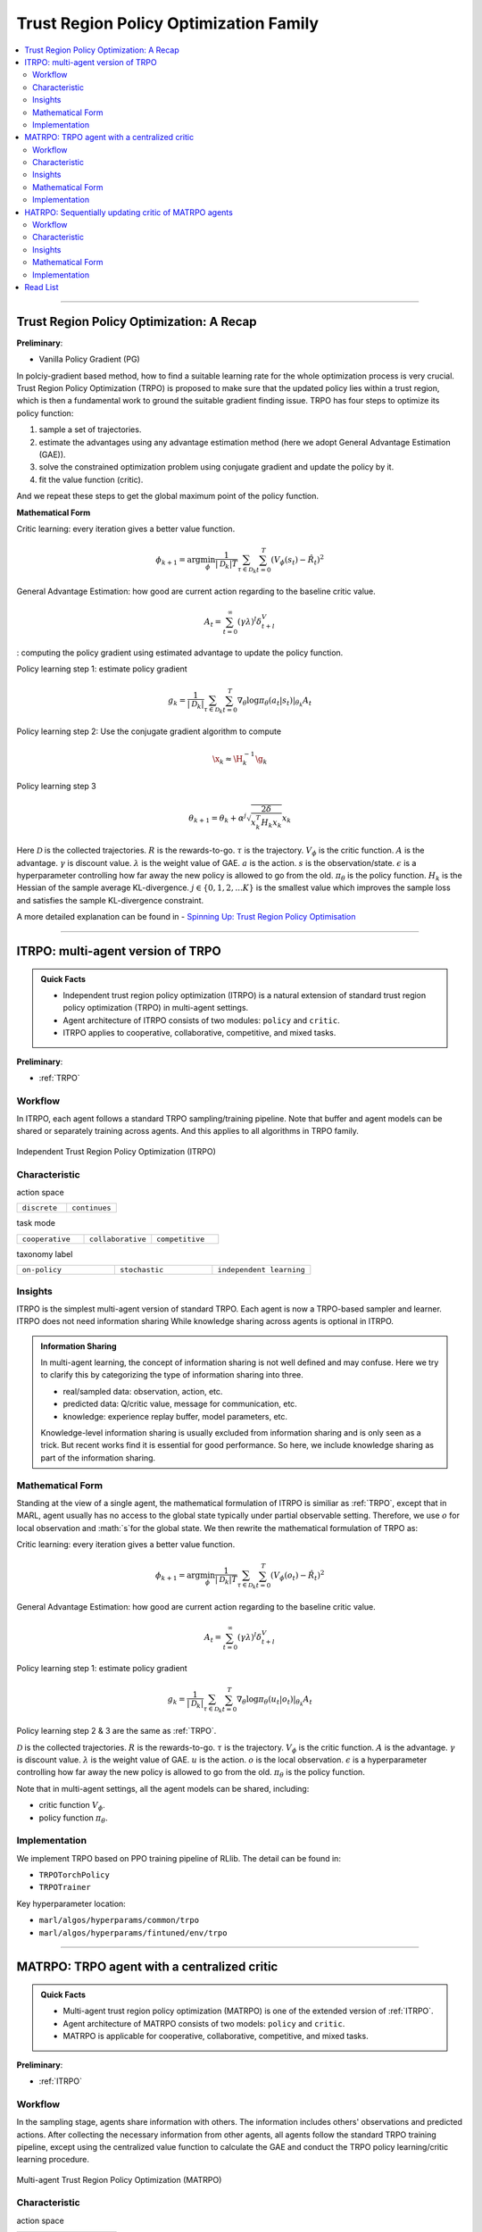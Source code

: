 Trust Region Policy Optimization Family
======================================================================

.. contents::
    :local:
    :depth: 3

---------------------

.. _TRPO:

Trust Region Policy Optimization: A Recap
-----------------------------------------------

**Preliminary**:

- Vanilla Policy Gradient (PG)

In polciy-gradient based method, how to find a suitable learning rate for the whole optimization process is very crucial.
Trust Region Policy Optimization (TRPO) is proposed to make sure that the updated policy lies within a trust region, which is then a fundamental work to ground the suitable gradient finding issue.
TRPO has four steps to optimize its policy function:

#. sample a set of trajectories.
#. estimate the advantages using any advantage estimation method (here we adopt General Advantage Estimation (GAE)).
#. solve the constrained optimization problem using conjugate gradient and update the policy by it.
#. fit the value function (critic).

And we repeat these steps to get the global maximum point of the policy function.


**Mathematical Form**


Critic learning: every iteration gives a better value function.

.. math::

    \phi_{k+1} = \arg \min_{\phi} \frac{1}{|{\mathcal D}_k| T} \sum_{\tau \in {\mathcal D}_k} \sum_{t=0}^T\left( V_{\phi} (s_t) - \hat{R}_t \right)^2

General Advantage Estimation: how good are current action regarding to the baseline critic value.

.. math::

    A_t=\sum_{t=0}^{\infty}(\gamma\lambda)^l\delta_{t+l}^V


: computing the policy gradient using estimated advantage to update the policy function.

Policy learning step 1: estimate policy gradient

.. math::

    g_k = \frac{1}{|{\mathcal D}_k|} \sum_{\tau \in {\mathcal D}_k} \sum_{t=0}^T \left. \nabla_{\theta} \log\pi_{\theta}(a_t|s_t)\right|_{\theta_k} A_t



Policy learning step 2: Use the conjugate gradient algorithm to compute

.. math::

    \x_k \approx \H_k^{-1} \g_k

Policy learning step 3

.. math::

    \theta_{k+1} = \theta_k + \alpha^j \sqrt{ \frac{2\delta}{x_k^T H_k x_k}} x_k

Here
:math:`{\mathcal D}` is the collected trajectories.
:math:`R` is the rewards-to-go.
:math:`\tau` is the trajectory.
:math:`V_{\phi}` is the critic function.
:math:`A` is the advantage.
:math:`\gamma` is discount value.
:math:`\lambda` is the weight value of GAE.
:math:`a` is the action.
:math:`s` is the observation/state.
:math:`\epsilon` is a hyperparameter controlling how far away the new policy is allowed to go from the old.
:math:`\pi_{\theta}` is the policy function.
:math:`H_k` is the Hessian of the sample average KL-divergence.
:math:`j \in \{0, 1, 2, ... K\}` is the smallest value which improves the sample loss and satisfies the sample KL-divergence constraint.

A more detailed explanation can be found in - `Spinning Up: Trust Region Policy Optimisation <https://spinningup.openai.com/en/latest/algorithms/trpo.html>`_

---------------------

.. _ITRPO:

ITRPO: multi-agent version of TRPO
-----------------------------------------------------

.. admonition:: Quick Facts

    - Independent trust region policy optimization (ITRPO) is a natural extension of standard trust region policy optimization (TRPO) in multi-agent settings.
    - Agent architecture of ITRPO consists of two modules: ``policy`` and ``critic``.
    - ITRPO applies to cooperative, collaborative, competitive, and mixed tasks.

**Preliminary**:

- :ref:`TRPO`

Workflow
^^^^^^^^^^^^^^^^^^^^^^^^^^^^^

In ITRPO, each agent follows a standard TRPO sampling/training pipeline. 
Note that buffer and agent models can be shared or separately training across agents.
And this applies to all algorithms in TRPO family.

.. figure:: ../images/itrpo.png
    :width: 600
    :align: center

    Independent Trust Region Policy Optimization (ITRPO)

Characteristic
^^^^^^^^^^^^^^^

action space

.. list-table::
   :widths: 25 25
   :header-rows: 0

   * - ``discrete``
     - ``continues``

task mode

.. list-table::
   :widths: 25 25 25
   :header-rows: 0

   * - ``cooperative``
     - ``collaborative``
     - ``competitive``

taxonomy label

.. list-table::
   :widths: 25 25 25
   :header-rows: 0

   * - ``on-policy``
     - ``stochastic``
     - ``independent learning``


Insights
^^^^^^^^^^^^^^^^^^^^^^^


ITRPO is the simplest multi-agent version of standard TRPO. Each agent is now a TRPO-based sampler and learner.
ITRPO does not need information sharing
While knowledge sharing across agents is optional in ITRPO.

.. admonition:: Information Sharing

    In multi-agent learning, the concept of information sharing is not well defined and may confuse.
    Here we try to clarify this by categorizing the type of information sharing into three.

    - real/sampled data: observation, action, etc.
    - predicted data: Q/critic value, message for communication, etc.
    - knowledge: experience replay buffer, model parameters, etc.

    Knowledge-level information sharing is usually excluded from information sharing and is only seen as a trick.
    But recent works find it is essential for good performance. So here, we include knowledge sharing as part of the information sharing.

Mathematical Form
^^^^^^^^^^^^^^^^^^

Standing at the view of a single agent, the mathematical formulation of ITRPO is similiar as :ref:`TRPO`, except that in MARL,
agent usually has no access to the global state typically under partial observable setting. Therefore, we use :math:`o` for
local observation and :math:`s`for the global state. We then rewrite the mathematical formulation of TRPO as:


Critic learning: every iteration gives a better value function.

.. math::

    \phi_{k+1} = \arg \min_{\phi} \frac{1}{|{\mathcal D}_k| T} \sum_{\tau \in {\mathcal D}_k} \sum_{t=0}^T\left( V_{\phi} (o_t) - \hat{R}_t \right)^2

General Advantage Estimation: how good are current action regarding to the baseline critic value.

.. math::

    A_t=\sum_{t=0}^{\infty}(\gamma\lambda)^l\delta_{t+l}^V

Policy learning step 1: estimate policy gradient

.. math::

    g_k = \frac{1}{|{\mathcal D}_k|} \sum_{\tau \in {\mathcal D}_k} \sum_{t=0}^T \left. \nabla_{\theta} \log\pi_{\theta}(u_t|o_t)\right|_{\theta_k} A_t


Policy learning step 2 & 3 are the same as :ref:`TRPO`.


:math:`{\mathcal D}` is the collected trajectories.
:math:`R` is the rewards-to-go.
:math:`\tau` is the trajectory.
:math:`V_{\phi}` is the critic function.
:math:`A` is the advantage.
:math:`\gamma` is discount value.
:math:`\lambda` is the weight value of GAE.
:math:`u` is the action.
:math:`o` is the local observation.
:math:`\epsilon` is a hyperparameter controlling how far away the new policy is allowed to go from the old.
:math:`\pi_{\theta}` is the policy function.

Note that in multi-agent settings, all the agent models can be shared, including:

- critic function :math:`V_{\phi}`.
- policy function :math:`\pi_{\theta}`.



Implementation
^^^^^^^^^^^^^^^^^^^^^^^^^

We implement TRPO based on PPO training pipeline of RLlib.
The detail can be found in:

- ``TRPOTorchPolicy``
- ``TRPOTrainer``


Key hyperparameter location:

- ``marl/algos/hyperparams/common/trpo``
- ``marl/algos/hyperparams/fintuned/env/trpo``


---------------------

.. _MATRPO:

MATRPO: TRPO agent with a centralized critic
-----------------------------------------------------

.. admonition:: Quick Facts

    - Multi-agent trust region policy optimization (MATRPO) is one of the extended version of :ref:`ITRPO`.
    - Agent architecture of MATRPO consists of two models: ``policy`` and ``critic``.
    - MATRPO is applicable for cooperative, collaborative, competitive, and mixed tasks.

**Preliminary**:

- :ref:`ITRPO`

Workflow
^^^^^^^^^^^^^^^^^^^^^^^^^^^^^

In the sampling stage, agents share information with others. The information includes others' observations and predicted actions. After collecting the necessary information from other agents,
all agents follow the standard TRPO training pipeline, except using the centralized value function to calculate the GAE and conduct the TRPO policy learning/critic learning procedure.

.. figure:: ../images/matrpo.png
    :width: 600
    :align: center

    Multi-agent Trust Region Policy Optimization (MATRPO)


Characteristic
^^^^^^^^^^^^^^^

action space

.. list-table::
   :widths: 25 25
   :header-rows: 0

   * - ``discrete``
     - ``continues``

task mode

.. list-table::
   :widths: 25 25 25
   :header-rows: 0

   * - ``cooperative``
     - ``collaborative``
     - ``competitive``

taxonomy label

.. list-table::
   :widths: 25 25 25
   :header-rows: 0

   * - ``on-policy``
     - ``stochastic``
     - ``centralized critic``



Insights
^^^^^^^^^^^^^^^^^^^^^^^

MATRPO and :ref:`MAPPO` are very alike of their features, only the decentralized policy is optimized in the TRPO manner in MATRPO instead of PPO manner.

Mathematical Form
^^^^^^^^^^^^^^^^^^

MATRPO needs information sharing across agents. Critic learning utilizes self-observation and information other agents provide,
including observation and actions. Here we bold the symbol (e.g., :math:`u` to :math:`\mathbf{u}`) to indicate more than one agent information is contained.

Critic learning: every iteration gives a better centralized value function.

.. math::

    \phi_{k+1} = \arg \min_{\phi} \frac{1}{|{\mathcal D}_k| T} \sum_{\tau \in {\mathcal D}_k} \sum_{t=0}^T\left(  V_{\phi} (o_t,s_t,\mathbf{u_t}^-) - \hat{R}_t \right)^2

General Advantage Estimation: how good are current action regarding to the baseline critic value.

.. math::

    A_t=\sum_{t=0}^{\infty}(\gamma\lambda)^l\delta_{t+l}^V


Policy learning step 1: estimate policy gradient

.. math::

    g_k = \frac{1}{|{\mathcal D}_k|} \sum_{\tau \in {\mathcal D}_k} \sum_{t=0}^T \left. \nabla_{\theta} \log\pi_{\theta}(u_t|o_t)\right|_{\theta_k} A_t


Policy learning step 2 & 3 are the same as :ref:`TRPO`.

Here
:math:`\mathcal D` is the collected trajectories that can be shared across agents.
:math:`R` is the rewards-to-go.
:math:`\tau` is the trajectory.
:math:`A` is the advantage.
:math:`\gamma` is discount value.
:math:`\lambda` is the weight value of GAE.
:math:`u` is the current agent action.
:math:`\mathbf{u}^-` is the action set of all agents, except the current agent.
:math:`s` is the global state.
:math:`o` is the local observation
:math:`\epsilon` is a hyperparameter controlling how far away the new policy is allowed to go from the old.
:math:`V_{\phi}` is the value function, which can be shared across agents.
:math:`\pi_{\theta}` is the policy function, which can be shared across agents.

Implementation
^^^^^^^^^^^^^^^^^^^^^^^^^

Based on ITRPO, we add centralized modules to implement MATRPO.
The details can be found in:

- ``centralized_critic_postprocessing``
- ``centre_critic_trpo_loss_fn``
- ``CC_RNN``


Key hyperparameter location:

- ``marl/algos/hyperparams/common/matrpo``
- ``marl/algos/hyperparams/fintuned/env/matrpo``


---------------------

.. _HATRPO:

HATRPO: Sequentially updating critic of MATRPO agents
-----------------------------------------------------

.. admonition:: Quick Facts

    - Heterogeneous-Agent Proximal Policy Optimisation (HATRPO) algorithm is based on :ref:`MATRPO`.
    - Agent architecture of HATRPO consists of three modules: ``policy``, ``critic``, and ``sequential updating``.
    - In HATRPO, agents have non-shared ``policy`` and shared ``critic``.
    - HATRPO is proposed to solve cooperative tasks.


Workflow
^^^^^^^^^^^^^^^^^^^^^^^^^^^^^

In the sampling stage, agents share information with others. The information includes others' observations and predicted actions. After collecting the necessary information from other agents,
all agents follow the standard TRPO training pipeline, except HATRPO would update each policy sequentially. The `advantage value` of each policy updated iteration
:math:`M_i` is computed based on the importance of sampling by
:math:`M_{i-1}`, excepted the first round, which
:math:`M_o` is directly assigned by the current agent's `advantage`.

.. figure:: ../images/hatrpo.png
    :width: 600
    :align: center

    Heterogeneous-Agent Trust Region Policy Optimization (HATRPO)

Characteristic
^^^^^^^^^^^^^^^

action space

.. list-table::
   :widths: 25 25
   :header-rows: 0

   * - ``discrete``
     - ``continues``

task mode

.. list-table::
   :widths: 25 25 25
   :header-rows: 0

   * - ``cooperative``
     - ``collaborative``
     - ``competitive``

taxonomy label

.. list-table::
   :widths: 25 25 25
   :header-rows: 0

   * - ``on-policy``
     - ``stochastic``
     - ``centralized critic``





Insights
^^^^^^^^^^^^^^^^^^^^^^^

**Preliminary**


- :ref:`ITRPO`

The previous methods either hold the sharing parameters for different agents or lack the essential theoretical property of trust region learning, which is the monotonic improvement guarantee.
This could lead to several issues when dealing with MARL problems. Such as:

#. If the parameters have to be shared, the methods could not apply to the occasions that different agents observe different dimensions.
#. Sharing parameters could suffer from an exponentially-worse suboptimal outcome.
#. although ITRPO/MATRPO can be practically applied in a non-parameter sharing way, it still lacks the essential theoretical property of trust region learning, which is the monotonic improvement guarantee.

The HATRPO paper proves that for Heterogeneous-Agent:

#. Theoretically-justified trust region learning framework in MARL.
#. HATRPO adopts the sequential update scheme, which saves the cost of maintaining a centralized critic for each agent in CTDE(centralized training with decentralized execution).

.. admonition:: Some Interesting Facts

    - A similar idea of the multi-agent sequential update was also discussed in dynamic programming, where artificial “in-between” states must be considered. On the contrary, HATRPO sequential update scheme is developed based on the paper proposed Lemma 1, which does not require any artificial assumptions and holds for any cooperative games
    - Bertsekas (2019) requires maintaining a fixed order of updates that is pre-defined for the task, whereas the order in MATRPO is randomised at each iteration, which also offers desirable convergence property


Mathematical Form
^^^^^^^^^^^^^^^^^^

Critic learning: every iteration gives a better value function.

.. math::

    \phi_{k+1} = \arg \min_{\phi} \frac{1}{|{\mathcal D}_k| T} \sum_{\tau \in {\mathcal D}_k} \sum_{t=0}^T\left( V_{\phi} (s_t) - \hat{R}_t \right)^2

Initial Advantage Estimation: how good are current action regarding to the baseline critic value.

.. math::

    A_t=\sum_{t=0}^{\infty}(\gamma\lambda)^l\delta_{t+l}^V

Advantage Estimation for m  = 1: how good are current action regarding to the baseline critic value of the first chosen agent.


.. math::

    \mathbf{M}^{i_{1}}(s, \mathbf{u}) = \hat{A}_{s, \mathbf{u}}(s, \mathbf{u})

Advantage Estimation if m > 1: how good are current action regarding to the baseline critic value of the chosen agent except the first one.

.. math::

    \mathbf{M}^{i_{1:m}}(s, \mathbf{u}) = \frac{\bar{\pi}^{i_{1:m-1}}(u^{1:m-1} | o)} {\pi^{i_{1:m-1}}(u^{1:m-1} | o)} \mathbf{M}^{i_{1:m-1}}(s, \mathbf{u})


Policy learning: computing the policy gradient using estimated advantage to update the policy function.

.. math::

    \frac{1}{BT}\sum_{b=1}^{B} \sum_{t=0}^{T}\left[ min\left(  \frac{\pi_{\theta^{i_m}}^{i_m}(u^{i_m} |o)} {\pi_{\theta^{i_m}_{k}}^{i_m}(u^{i_m} | o)} M^{i_{1:m}}(s|u), clip\left( \frac{\pi_{\theta^{i_m}}^{i_m}(u^{i_m} | o)} {\pi_{\theta^{i_m}_{k}}^{i_m}(u^{i_m} | o)}, 1 \pm \epsilon \right)\right)M^{i_{1:m}}(s|u)\right]


Here
:math:`{\mathcal D}` is the collected trajectories.
:math:`R` is the rewards-to-go.
:math:`\tau` is the trajectory.
:math:`A` is the advantage.
:math:`\gamma` is discount value.
:math:`\lambda` is the weight value of GAE.
:math:`u` is the current agent action.
:math:`\mathbf{u}^-` is the action set of all agents, except the current agent.
:math:`s` is the global state.
:math:`o` is the local information.
:math:`\epsilon` is a hyperparameter controlling how far away the new policy is allowed to go from the old.
:math:`V_{\phi}` is the value function.
:math:`\pi_{\theta}` is the policy function.
:math:`B` is batch size
:math:`T` is steps per episode


Implementation
^^^^^^^^^^^^^^^^^^^^^^^^^

Based on MATRPO, we add three components to implement HATRPO.
The details can be found in:

- ``add_otrponent_information_and_critical_vf``
- ``hatrpo_surrogate_loss``
- ``add_all_agents_gae``


Key hyperparameter location:

- ``marl/algos/hyperparams/common/hatrpo``
- ``marl/algos/hyperparams/fintuned/env/hatrpo``


---------------------


Read List
-------------

- `Trust Region Policy Optimization Algorithms <https://arxiv.org/abs/1502.05477>`_
- `High-Dimensional Continuous Control Using Generalized Advantage Estimation <https://arxiv.org/abs/1506.02438>`_
- `Trust Region Policy Optimisation in Multi-Agent Reinforcement Learning <https://arxiv.org/abs/2109.11251>`_
